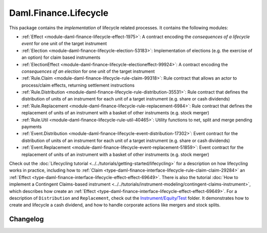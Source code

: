 .. Copyright (c) 2023 Digital Asset (Switzerland) GmbH and/or its affiliates. All rights reserved.
.. SPDX-License-Identifier: Apache-2.0

Daml.Finance.Lifecycle
######################

This package contains the *implementation* of lifecycle related processes. It contains the
following modules:

- :ref:`Effect <module-daml-finance-lifecycle-effect-1975>`:
  A contract encoding the *consequences of a lifecycle event* for one unit of the target
  instrument
- :ref:`Election <module-daml-finance-lifecycle-election-53183>`:
  Implementation of elections (e.g. the exercise of an option) for claim based instruments
- :ref:`ElectionEffect <module-daml-finance-lifecycle-electioneffect-99924>`:
  A contract encoding the *consequences of an election* for one unit of the target instrument
- :ref:`Rule.Claim <module-daml-finance-lifecycle-rule-claim-99318>`:
  Rule contract that allows an actor to process/claim effects, returning settlement instructions
- :ref:`Rule.Distribution <module-daml-finance-lifecycle-rule-distribution-35531>`:
  Rule contract that defines the distribution of units of an instrument for each unit of a
  target instrument (e.g. share or cash dividends)
- :ref:`Rule.Replacement <module-daml-finance-lifecycle-rule-replacement-6984>`:
  Rule contract that defines the replacement of units of an instrument with a basket of other
  instruments (e.g. stock merger)
- :ref:`Rule.Util <module-daml-finance-lifecycle-rule-util-40465>`:
  Utility functions to net, split and merge pending payments
- :ref:`Event.Distribution <module-daml-finance-lifecycle-event-distribution-17302>`:
  Event contract for the distribution of units of an instrument for each unit of a target
  instrument (e.g. share or cash dividends)
- :ref:`Event.Replacement <module-daml-finance-lifecycle-event-replacement-51859>`:
  Event contract for the replacement of units of an instrument with a basket of other
  instruments (e.g. stock merger)

Check out the :doc:`Lifecycling tutorial <../../tutorials/getting-started/lifecycling>` for a
description on how lifecycling works in practice, including how to
:ref:`Claim <type-daml-finance-interface-lifecycle-rule-claim-claim-29284>` an
:ref:`Effect <type-daml-finance-interface-lifecycle-effect-effect-69649>`.
There is also the tutorial :doc:`How to implement a Contingent Claims-based instrument <../../tutorials/instrument-modeling/contingent-claims-instrument>`,
which describes how create an
:ref:`Effect <type-daml-finance-interface-lifecycle-effect-effect-69649>`.
For a description of ``Distribution`` and
``Replacement``, check out the
`Instrument/Equity/Test <https://github.com/digital-asset/daml-finance/blob/main/src/test/daml/Daml/Finance/Instrument/Equity/Test>`_
folder. It demonstrates how to create and lifecycle a cash dividend, and how to handle corporate
actions like mergers and stock splits.

Changelog
*********
